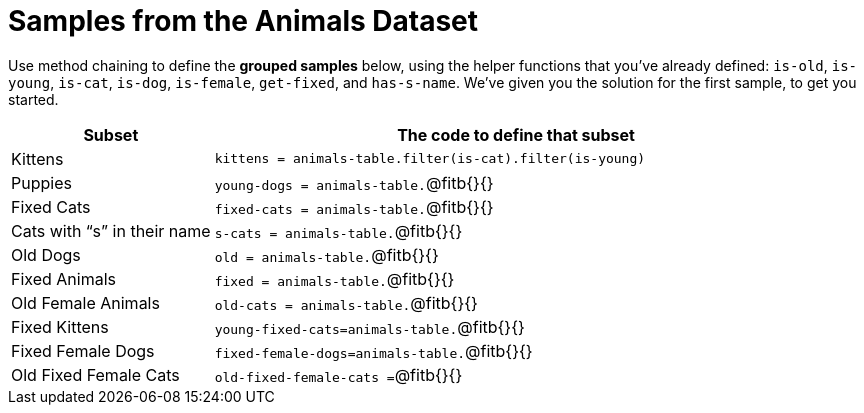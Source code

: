 = Samples from the Animals Dataset

Use method chaining to define the *grouped samples* below, using the helper functions that you've already defined: `is-old`, `is-young`, `is-cat`, `is-dog`, `is-female`, `get-fixed`, and `has-s-name`. We’ve given you the solution for the first sample, to get you started.

++++
<style>
td:nth-of-type(2) p { display:flex; align-items: flex-end; }
td:nth-of-type(2) .fitb {flex-grow: 1; }
*:not(pre)>code{padding: 0px; margin: 0px;}
</style>
++++

[cols="1a,3a",options="header"]
|===

| Subset 								| The code to define that subset

| Kittens								| `kittens = animals-table.filter(is-cat).filter(is-young)`
| Puppies 								| `young-dogs = animals-table.` 	@fitb{}{}
| Fixed Cats 							| `fixed-cats = animals-table.` 	@fitb{}{}
| Cats with “s” in their name			| `s-cats = animals-table.` 		@fitb{}{}
| Old Dogs 								| `old = animals-table.` 			@fitb{}{}
| Fixed Animals 						| `fixed = animals-table.` 			@fitb{}{}
| Old Female Animals 					| `old-cats = animals-table.` 		@fitb{}{}
| Fixed Kittens 						| `young-fixed-cats=animals-table.` @fitb{}{}
| Fixed Female Dogs 					| `fixed-female-dogs=animals-table.`@fitb{}{}
| Old Fixed Female Cats 				| `old-fixed-female-cats =` 		@fitb{}{}

|===
